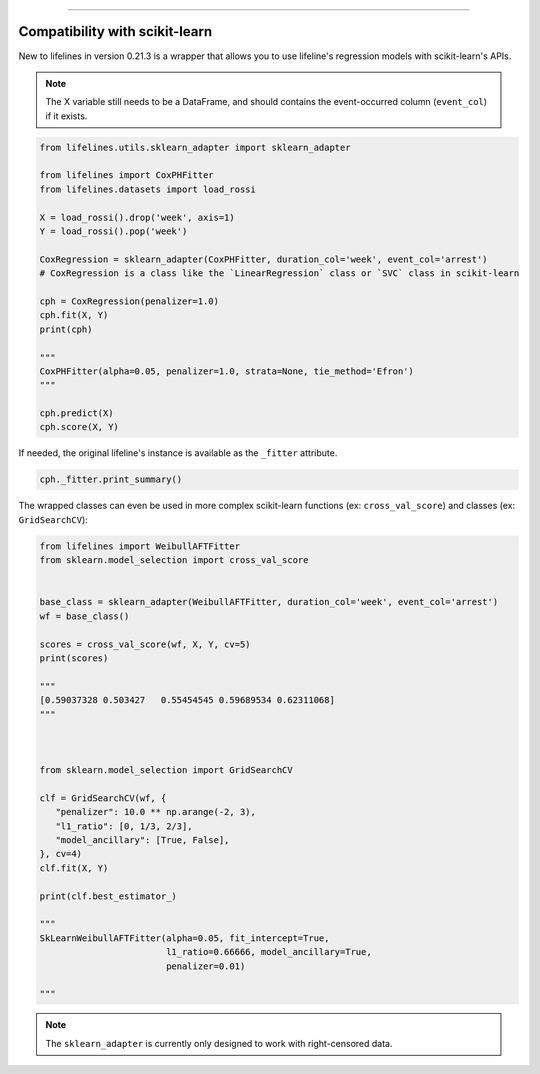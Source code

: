 .. image:: http://i.imgur.com/EOowdSD.png

-------------------------------------


Compatibility with scikit-learn
###################################

New to lifelines in version 0.21.3 is a wrapper that allows you to use lifeline's regression models with scikit-learn's APIs.

.. note:: The X variable still needs to be a DataFrame, and should contains the event-occurred column (``event_col``) if it exists.



.. code:: python

    from lifelines.utils.sklearn_adapter import sklearn_adapter

    from lifelines import CoxPHFitter
    from lifelines.datasets import load_rossi

    X = load_rossi().drop('week', axis=1)
    Y = load_rossi().pop('week')

    CoxRegression = sklearn_adapter(CoxPHFitter, duration_col='week', event_col='arrest')
    # CoxRegression is a class like the `LinearRegression` class or `SVC` class in scikit-learn

    cph = CoxRegression(penalizer=1.0)
    cph.fit(X, Y)
    print(cph)

    """
    CoxPHFitter(alpha=0.05, penalizer=1.0, strata=None, tie_method='Efron')
    """

    cph.predict(X)
    cph.score(X, Y)


If needed, the original lifeline's instance is available as the ``_fitter`` attribute.

.. code:: python

    cph._fitter.print_summary()



The wrapped classes can even be used in more complex scikit-learn functions (ex: ``cross_val_score``) and classes (ex: ``GridSearchCV``):


.. code:: python

    from lifelines import WeibullAFTFitter
    from sklearn.model_selection import cross_val_score


    base_class = sklearn_adapter(WeibullAFTFitter, duration_col='week', event_col='arrest')
    wf = base_class()

    scores = cross_val_score(wf, X, Y, cv=5)
    print(scores)

    """
    [0.59037328 0.503427   0.55454545 0.59689534 0.62311068]
    """



    from sklearn.model_selection import GridSearchCV

    clf = GridSearchCV(wf, {
       "penalizer": 10.0 ** np.arange(-2, 3),
       "l1_ratio": [0, 1/3, 2/3],
       "model_ancillary": [True, False],
    }, cv=4)
    clf.fit(X, Y)

    print(clf.best_estimator_)

    """
    SkLearnWeibullAFTFitter(alpha=0.05, fit_intercept=True,
                            l1_ratio=0.66666, model_ancillary=True,
                            penalizer=0.01)

    """


.. note:: The ``sklearn_adapter`` is currently only designed to work with right-censored data.
